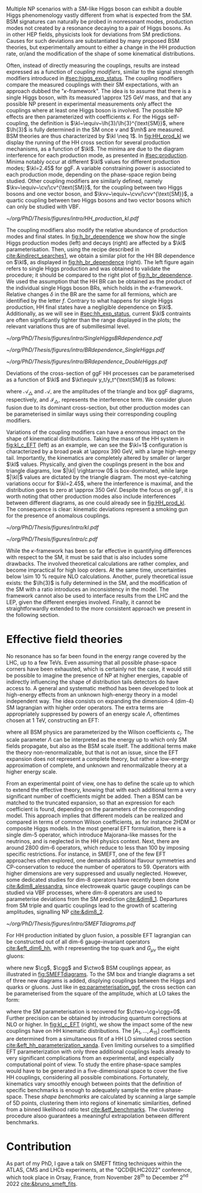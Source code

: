 :PROPERTIES:
:CUSTOM_ID: sec:nonres_BSM_hh
:END:

Multiple \ac{NP} scenarios with a \ac{SM}-like Higgs boson can exhibit a double Higgs phenomenology vastly different from what is expected from the \ac{SM}.
\Ac{BSM} signatures can naturally be probed in nonresonant modes, \ie{} production modes not created by a resonance decaying to a pair of Higgs bosons.
As in other \ac{HEP} fields, physicists look for deviations from \ac{SM} predictions.
Causes for such deviations are substantiated by many proposed \ac{BSM} theories, but experimentally amount to either a change in the HH production rate, or/and the modification of the shape of some kinematical distributions.

Often, instead of directly measuring the couplings, results are instead expressed as a function of /coupling modifiers/, similar to the signal strength modifiers introduced in [[#sec:higgs_exp_status]].
The coupling modifiers compare the measured couplings with their \ac{SM} expectations, with an approach dubbed the "$\kappa\text{-framework}$".
The idea is to assume that there is a single Higgs boson, with its measured \SI{\approx 125}{\GeV} mass, and that any possible \ac{NP} present in experimental measurements only affect the couplings where at least one Higgs boson is involved.
The possible \ac{NP} effects are then parameterized with coefficients $\kappa$.
For the Higgs self-coupling, the definition is $\kl~\equiv~\lh{3}/\lh{3}^{\text{SM}}$, where $\lh{3}$ is fully determined in the \ac{SM} once $v$ and $\mh$ are measured.
\ac{BSM} theories are thus characterized by $\kl \neq 1$.
In [[fig:HH_prod_kl]] we display the running of the HH cross section for several production mechanisms, as a function of $\kl$.
The minima are due to the diagram interference for each production mode, as presented in [[#sec:production]].
Minima notably occur at different $\kl$ values for different production modes; $\kl=2.45$ for \ac{ggF}.
A variable constraining power is associated to each production mode, depending on the phase-space region being studied.
Other coupling modifiers are similarly defined, namely $\kv~\equiv~\cv/\cv^{\text{SM}}$, for the coupling between two Higgs bosons and one vector boson, and $\kvv~\equiv~\cvv/\cvv^{\text{SM}}$, a quartic coupling between two Higgs bosons and two vector bosons which can only be studied with \ac{VBF}.

#+NAME: fig:HH_prod_kl
#+CAPTION: HH production cross section as a function of the coupling modifier $\kl$ for several production mechanisms. The dashed and solid lines denote respectively the \ac{LO} and \ac{NLO} predictions and the bands indicate the \ac{PDF} and scale uncertainties added linearly. The interference minima are not aligned for different production modes. For \ac{ggF} the cross-section is now known at \ac{NNLO} level with finite tio quark mass effects, while the figure displays the values for the \ac{NLO} FTapprox calculation. The figure is taken from [[cite:&HH_xsec_running]].
#+BEGIN_figure
#+ATTR_LATEX: :width .9\textwidth
[[~/org/PhD/Thesis/figures/intro/HH_production_kl.pdf]]
#+END_figure

The coupling modifiers also modify the relative abundance of production modes and final states.
In [[fig:h_br_dependence]] we show how the single Higgs production modes (left) and decays (right) are affected by a $\kl$ parameterisation.
Then, using the recipe described in [[cite:&indirect_searches1]], we obtain a similar plot for the HH \ac{BR} dependence on $\kl$, as displayed in [[fig:hh_br_dependence]] (right).
The left figure again refers to single Higgs production and was obtained to validate the procedure; it should be compared to the right plot of [[fig:h_br_dependence]].
We used the assumption that the HH \ac{BR} can be obtained as the product of the individual single Higgs boson \acp{BR}, which holds in the $\kappa\text{-framework}$.
Relative changes $\delta$ in the \ac{BR} are the same for all fermions, which are identified by the letter $f$.
Contrary to what happens for single Higgs production, HH final states have a negligible dependence on $\kl$.
Additionally, as we will see in [[#sec:hh_exp_status]], current $\kl$ contraints are often significantly tighter than the range displayed in the plots; the relevant variations thus are of submillesimal level.

#+NAME: fig:h_br_dependence
#+CAPTION: (Left) Single Higgs cross section dependence on $\kl$, for the five most common production modes, namely \ac{ggF}, \ac{VBF}, associated production with split contributions from the W and Z boson, and $\ttbar{}\text{H}$. (Right) Single Higgs \ac{BR} dependence on $\kl$, showing the Higgs couplings to fermions ($f\bar{f}$), photons ($\gamma\gamma$) and vector gauge bosons (W and Z). Taken from [[cite:&indirect_searches1]].
#+BEGIN_figure
#+ATTR_LATEX: :width 1.\textwidth :center
[[~/org/PhD/Thesis/figures/intro/SingleHiggsBRdependence.pdf]]
#+END_figure

#+NAME: fig:hh_br_dependence
#+CAPTION: Branching fraction deviations in percentage of single (left) and double (right) Higgs processes as a function of the HH coupling modifier $\kl$. Different decays are included, where "g" stands for gluon and "f" for fermion. The single Higgs process is included for validation only, and matches the right plot of [[fig:h_br_dependence]]. Calculated following the procedure detailed in [[cite:&indirect_searches1]].
#+BEGIN_figure
#+ATTR_LATEX: :width .5\textwidth :center
[[~/org/PhD/Thesis/figures/intro/BRdependence_SingleHiggs.pdf]]
#+ATTR_LATEX: :width .5\textwidth :center
[[~/org/PhD/Thesis/figures/intro/BRdependence_DoubleHiggs.pdf]]
#+END_figure

Deviations of the cross-section of \ac{ggF} HH processes can be parameterised as a function of $\kl$ and $\kt\equiv y_t/y_t^{\text{SM}}$ as follows:

#+NAME: eq:parameterisation_ggf
\begin{alignat}{6}
\sigma_{\text{ggF}}/\sigma_{\text{ggF}}^{\text{SM}} &\sim |\mathcal{A}_{\triangle}|^2&\kl^2\kt^2 &+ |\mathcal{A}_{\square}|^2&\kt^4 &+ \mathcal{I}_{\triangle\square}&\kl\kt^3 \nonumber \\[.6cm]
\sigma_{\text{ggF}}/\sigma_{\text{ggF}}^{\text{SM}} \bigg\rvert_{\sqrt{s}=13\,\si{\GeV}} &\sim 0.28&\kl^2\kt^2 &+ 2.09&\kt^4 &- 1.37&\kl\kt^3
\end{alignat}

\noindent where $\mathcal{A}_{\triangle}$ and $\mathcal{A}_{\square}$ are the amplitudes of the triangle and box \ac{ggF} diagrams, respectively, and $\mathcal{I}_{\triangle\square}$ represents the interference term.
We consider gluon fusion due to its dominant cross-section, but other production modes can be parameterised in similar ways using their corresponding coupling modifiers.

Variations of the coupling modifiers can have a enormous impact on the shape of kinematical distributions.
Taking the mass of the HH system in [[fig:kl_c_EFT]] (left) as an example, we can see the $\kl=1$ configuration is characterized by a broad peak at \SI{\approx 390}{\GeV}, with a large high-energy tail.
Importantly, the kinematics are completely altered by smaller or larger $\kl$ values.
Physically, and given the couplings present in the box and triangle diagrams, low $|\kl| \rightarrow 0$ is box-dominated, while large $|\kl|$ values are dictated by the triangle diagram.
The most eye-catching variations occur for $\kl=2.45$, where the interference is maximal, and the distribution goes to zero at \SI{\approx 350}{\GeV}.
Despite the focus on \ac{ggF}, it is worth noting that other production modes also include interferences between different diagrams, as one could already see in [[fig:HH_prod_kl]].
The consequence is clear: kinematic deviations represent a smoking gun for the presence of anomalous couplings.

#+NAME: fig:kl_c_EFT
#+CAPTION: Differential HH cross-sections as a function of the HH system mass, for different values of coupling modifiers. (Left) Multiple $\kl$ values, including \ac{SM} ($\kl=1$) and maximum interference ($\kl=2.45$), highlighting the strong impact of a deviation from the expected SM values. Larger $|\kl|$ values correspond to scenarios where the HH "triangle" diagram dominates. (Right) Some EFT couplings, absent from the \ac{SM}, compared to the \ac{SM} scenario. Both overall rate and shapes are modified.
#+BEGIN_figure
#+ATTR_LATEX: :width .5\textwidth :center
[[~/org/PhD/Thesis/figures/intro/kl.pdf]]
#+ATTR_LATEX: :width .5\textwidth :center
[[~/org/PhD/Thesis/figures/intro/c.pdf]]
#+END_figure

While the $\kappa\text{-framework}$ has been so far effective in quantifying differences with respect to the \ac{SM}, it must be said that is also includes some drawbacks.
The involved theoretical calculations are rather complex, and become impractical for high loop orders.
At the same time, uncertainties below \SI{\sim 10}{\percent} require \ac{NLO} calculations.
Another, purely theoretical issue exists: the $\lh{3}$ is fully determined in the \ac{SM}, and the modification of the \ac{SM} with a ratio introduces an inconsistency in the model.
The framework cannot also be used to interface results from the \ac{LHC} and the \ac{LEP}, given the different energies involved.
Finally, it cannot be straightforwardly extended to the more consistent approach we present in the following section.

* Effective field theories
No resonance has so far been found in the energy range covered by the \ac{LHC}, \ie{} up to a few TeVs.
Even assuming that all possible phase-space corners have been exhausted, which is certainly not the case, it would still be possible to imagine the presence of \ac{NP} at higher energies, capable of indirectly influencing the shape of distribution tails detectors do have access to.
A general and systematic method has been developed to look at high-energy effects from an unknown high-energy theory in a model independent way.
The idea consists on expanding the dimension-4 (dim-4) \ac{SM} lagrangian with higher order operators.
The extra terms are appropriately suppressed by powers of an energy scale $\Lambda$, oftentimes chosen at \SI{1}{\TeV}, constructing an \ac{EFT}:

#+NAME: eq:eft_lagrangian
\begin{equation}
\mathcal{L} = \mathcal{L}_{\text{SM}} + \sum_{i}\frac{c_i}{\Lambda} \mathcal{O}_{i}^{5} + \sum_{j}\frac{c_j}{\Lambda^2} \mathcal{O}_{j}^{6} + \sum_{k}\frac{c_k}{\Lambda^3} \mathcal{O}_{k}^{7} + ... \: ,
\end{equation}

\noindent where all \ac{BSM} physics are parameterized by the Wilson coefficients $c_i$.
The scale parameter $\Lambda$ can be interpreted as the energy up to which only \ac{SM} fields propagate, but also as the \ac{BSM} scale itself.
The additional terms make the theory non-renormalizable, but that is not an issue, since the \ac{EFT} expansion does not represent a complete theory, but rather a low-energy approximation of complete, and unknown and renormalizable theory at a higher energy scale.

From an experimental point of view, one has to define the scale up to which to extend the effective theory, knowing that with each additional term a very significant number of coefficients might be added.
Then a \ac{BSM} can be matched to the truncated expansion, so that an expression for each coefficient is found, depending on the parameters of the corresponding model.
This approach implies that different models can be realized and compared in terms of common Wilson coefficients, as for instance \ac{2HDM} or composite Higgs models.
In the most general \ac{EFT} formulation, there is a single dim-5 operator, which introduce Majorana-like masses for the neutrinos, and is neglected in the HH physics context.
Next, there are around 2800 dim-6 operators, which reduce to less than 100 by imposing specific restrictions.
For instance, in \ac{SMEFT}, one of the few \ac{EFT} approaches often explored, one demands additional flavour symmetries and \ac{CP}-conservation to reduce the number of operators to 59.
Operators with higher dimensions are very suppressed and usually neglected.
However, some dedicated studies for dim-8 operators have recently been done [[cite:&dim8_alessandra]], since electroweak quartic gauge couplings can be studied via \ac{VBF} processes, where dim-8 operators are used to parameterise deviations from the \ac{SM} prediction [[cite:&dim8_1]].
Departures from \ac{SM} triple and quartic couplings lead to the growth of scattering amplitudes, signalling \ac{NP} [[cite:&dim8_2]].

#+NAME: fig:SMEFTdiagrams
#+CAPTION: Leading order Feynman diagrams n the \ac{HEFT} description at dimension 6 for \ac{ggF} production mechanism [[cite:&cadamuro_review]].
#+BEGIN_figure
#+ATTR_LATEX: :width 1.\textwidth :center
[[~/org/PhD/Thesis/figures/intro/SMEFTdiagrams.pdf]]
#+END_figure

For HH production initiated by gluon fusion, a possible \ac{EFT} lagrangian can be constructed out of all dim-6 gauge-invariant operators [[cite:&eft_dim6_hh]], with $t$ representing the top quark and $G_{\mu\nu}$ the eight gluons:

#+NAME: eq:eft_lagrangian_higgs
\begin{equation}
\begin{split}
    \mathcal{L}_{\text{EFT}}^{\text{HH}} & = \frac{1}{2}\partial^{\mu}\text{H}\partial_{\mu}\text{H} - \frac{1}{2}\mh^{2}\text{H}^2 + \kl\lh{3} v\text{H}^3 - \frac{\mt}{v}\left(v+\kt \text{H} + \frac{\ctwo}{v}H^2\right) (\overline{t}_{\text{L}}t_{\text{R}}+t_{\text{R}}\overline{t}_{\text{L}}) \\
    & + \frac{\astrong}{12\pi v} \left(\cg\text{H} - \frac{\cgg}{2v}\text{H}^2\right)G^a_{\mu\nu}G_{a}^{\mu\nu}
\end{split}
\end{equation}

\noindent where new $\cg$, $\cgg$ and $\ctwo$ \ac{BSM} couplings appear, as illustrated in [[fig:SMEFTdiagrams]].
To the \ac{SM} box and triangle diagrams a set of three new diagrams is added, displying couplings between the Higgs and quarks or gluons.
Just like in [[eq:parameterisation_ggf]], the cross section can be parameterised from the square of the amplitude, which at \ac{LO} takes the form:

#+NAME: eq:eft_parameterization
\begin{equation}
\begin{split}
    R_{\text{HH}} = \frac{\sigma_{\text{HH}}}{\sigma^{\text{SM}}_{\text{HH}}} &=
    \text{A}_{1}\kt^{4} + \text{A}_{2}\ctwo^{2} + \text{A}_{3}\kt^{2}\kl^2 + \text{A}_{4}\cg^2\kl^2 + \text{A}_{5}\cgg^2 \\
    &+ \text{A}_6\ctwo\kt^2 + \text{A}_7\kl\kt^3 + \text{A}_8\kt\kl\ctwo + \text{A}^i_9\cg\kl\ctwo \\
    &+ \text{A}_{10}\ctwo\cgg + \text{A}_{11}\cg\kl\kt^2 + \text{A}_{12}\ctwo\kt^2 \\
    &+ \text{A}_{13}\kl^2\cg\kt + \text{A}_{14}\cgg\kt\kl + \text{A}_{15}\cg\cgg\kl \: ,
\end{split}
\end{equation}

\noindent where the \ac{SM} parameterisation is recovered for $\ctwo=\cg=\cgg=0$.
Further precision can be obtained by introducing quantum corrections at \ac{NLO} or higher.
In [[fig:kl_c_EFT]] (right), we show the impact some of the new couplings have on HH kinematic distributions.
The $[A_{1},...,A_{15}]$ coefficients are determined from a simultaneous fit of a HH \ac{LO} simulated cross section [[cite:&eft_hh_parameterization_xanda]].
Even limiting ourselves to a simplified \ac{EFT} parameterization with only three additional couplings leads already to very significant complications from an experimental, and especially computational point of view.
To study the entire phase-space samples would have to be generated in a five-dimensional space to cover the five HH couplings, considering all possible combinations.
Fortunately, kinematics vary smoothly enough between points that the definition of specific benchmarks is enough to adequately sample the entire phase-space.
These /shape benchmarks/ are calculated by scanning a large sample of 5D points, clustering them into regions of kinematic similarities, defined from a binned likelihood ratio test [[cite:&etf_benchmarks]].
The clustering procedure alsoo guarantees a meaningful extrapolation between different benchmarks.

* Contribution
As part of my PhD, I gave a talk on \ac{SMEFT} fitting techniques within the ATLAS, CMS and LHCb experiments, at the "QCD@LHC2022" conference, which took place in Orsay, France, from November 28\textsuperscript{th} to December 2\textsuperscript{nd} 2022 [[cite:&bruno_smeft_fits]].

* Biblio :noexport:
https://cms.cern/news/combining-clues-solve-higgs-boson-mystery
